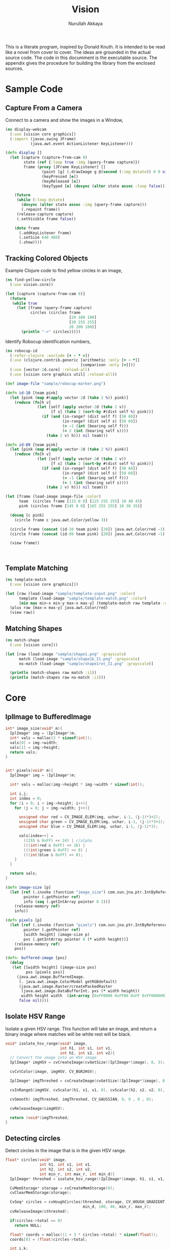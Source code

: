 #+TITLE: Vision
#+AUTHOR: Nurullah Akkaya
#+STARTUP: hidestars
#+TAGS: NOEXPORT(e)
#+EXPORT_EXCLUDE_TAGS: NOEXPORT
#+LaTeX_CLASS: literate-code

This is a literate program, inspired by Donald Knuth. It is intended
to be read like a novel from cover to cover. The ideas are grounded in
the actual source code.  The code in this documment is the executable
source. The appendix gives the procedure for building the library from
the enclosed sources.

* Sample Code
** Capture From a Camera

Connect to a camera and show the images in a Window,

#+begin_src clojure :eval query :tangle no
  (ns display-webcam
    (:use [vision core graphics])
    (:import (javax.swing JFrame)
             (java.awt.event ActionListener KeyListener)))
  
  (defn display []
    (let [capture (capture-from-cam 0)
          state (ref {:loop true :img (query-frame capture)})
          frame (proxy [JFrame KeyListener] [] 
                  (paint [g] (.drawImage g @(second (:img @state)) 0 0 nil))
                  (keyPressed [e])
                  (keyReleased [e])
                  (keyTyped [e] (dosync (alter state assoc :loop false))))]
      
      (future
       (while (:loop @state)
         (dosync (alter state assoc :img (query-frame capture)))
         (.repaint frame))
       (release-capture capture)
       (.setVisible frame false))
      
      (doto frame
        (.addKeyListener frame)
        (.setSize 640 480)
        (.show))))
  
#+end_src
** Tracking Colored Objects
Example Clojure code to find yellow circles in an image,

#+begin_src clojure :eval query :tangle no
  (ns find-yellow-circle
    (:use vision.core))
  
  (let [capture (capture-from-cam 0)]
    (future
     (while true
       (let [frame (query-frame capture)
             circles (circles frame
                              [20 100 100]
                              [30 255 255]
                              20 200 100)]
         (println "->" circles)))))
  
#+end_src

Identify Robocup identification numbers,

#+begin_src clojure :eval query :tangle no
  (ns robocup-id
    (:refer-clojure :exclude [+ - * =])
    (:use (clojure.contrib.generic [arithmetic :only [+ - *]]
                                   [comparison :only [=]]))
    (:use [vector-2d.core] :reload-all)
    (:use [vision core graphics util] :reload-all))
  
  (def image-file "sample/robocup-marker.png")
  
  (defn id-10 [team pink]
    (let [pink (map #(apply vector-2d (take 2 %)) pink)]
      (reduce (fn[h v]
                (let [self (apply vector-2d (take 2 v))
                      [f s] (take 2 (sort-by #(dist self %) pink))]
                  (if (and (in-range? (dist self f) [50 60])
                           (in-range? (dist self s) [50 60])
                           (= -2 (int (bearing self f)))
                           (= 2 (int (bearing self s))))
                    (take 2 v) h))) nil team)))
  
  (defn id-09 [team pink]
    (let [pink (map #(apply vector-2d (take 2 %)) pink)]
      (reduce (fn[h v]
                (let [self (apply vector-2d (take 2 v))
                      [f s] (take 2 (sort-by #(dist self %) pink))]
                  (if (and (in-range? (dist self f) [50 60])
                           (in-range? (dist self s) [50 60])
                           (= -1 (int (bearing self f)))
                           (= 1 (int (bearing self s))))
                    (take 2 v) h))) nil team)))
  
  (let [frame (load-image image-file :color)
        team  (circles frame [115 0 0] [125 255 255] 10 40 45)
        pink (circles frame [145 0 0] [165 255 255] 10 30 35)]
    
    (doseq [c pink]
      (circle frame c java.awt.Color/yellow 3))
    
    (circle frame (concat (id-10 team pink) [20]) java.awt.Color/red -1)
    (circle frame (concat (id-09 team pink) [20]) java.awt.Color/red -1)
    
    (view frame))
  
    
  
#+end_src

** Template Matching
#+begin_src clojure :eval query :tangle no
  (ns template-match
    (:use [vision core graphics]))
  
  (let [raw (load-image "sample/template-input.png" :color)
        template (load-image "sample/template-match.png" :color)
        [min max min-x min-y max-x max-y] (template-match raw template :ccorr-normed)]
    (plus raw [max-x max-y] java.awt.Color/red)
    (view raw))
#+end_src

** Matching Shapes
#+begin_src clojure :eval query :tangle no
  (ns match-shape
    (:use [vision core]))
  
  (let [raw (load-image "sample/shape1.png" :grayscale)
        match (load-image "sample/shape1b_I1.png" :grayscale)
        no-match (load-image "sample/shape1rot_I1.png" :grayscale)]
  
    (println (match-shapes raw match :i1))
    (println (match-shapes raw no-match :i1)))
  
#+end_src
* Core
** IplImage to BufferedImage
#+srcname: native-lib-iplimage-to-rgb
#+begin_src c :eval never :tangle no
  int* image_size(void* m){
    IplImage* img = (IplImage*)m;    
    int* vals = malloc(2 * sizeof(int));
    vals[0] = img->width;
    vals[1] = img->height;
    return vals;
  }
  
  
  int* pixels(void* m){
    IplImage* img = (IplImage*)m;
      
    int* vals = malloc(img->height * img->width * sizeof(int));
  
    int i,j;
    int index = 0;
    for (i = 0; i < img->height; i++){
      for (j = 0; j < img->width; j++){
  
        unsigned char red = CV_IMAGE_ELEM(img, uchar, i-1, (j-1)*3+2);
        unsigned char green = CV_IMAGE_ELEM(img, uchar, i-1, (j-1)*3+1);
        unsigned char blue = CV_IMAGE_ELEM(img, uchar, i-1, (j-1)*3);
  
        vals[index++] = 
          ((255 & 0xFF) << 24) | //alpha
          (((int)red & 0xFF) << 16) | 
          (((int)green & 0xFF) << 8) |
          (((int)blue & 0xFF) << 0);
      }
    }
  
    return vals;
  }
  
#+end_src

#+srcname: clojure-vision-rgb-array-to-bufferedimage
#+begin_src clojure :eval no :tangle no
  (defn image-size [p]
    (let [ref (.invoke (function "image_size") com.sun.jna.ptr.IntByReference (to-array [p]))
          pointer (.getPointer ref)
          info (seq (.getIntArray pointer 0 2))]
      (release-memory ref)
      info))
  
  (defn pixels [p]
    (let [ref (.invoke (function "pixels") com.sun.jna.ptr.IntByReference (to-array [p]))
          pointer (.getPointer ref)
          [width height] (image-size p)
          pxs (.getIntArray pointer 0 (* width height))]
      (release-memory ref)
      pxs))
  
  (defn- buffered-image [pxs]
    (delay
     (let [[width height] (image-size pxs)
           pxs (pixels pxs)]
       (java.awt.image.BufferedImage.
        (. java.awt.image.ColorModel getRGBdefault)
        (java.awt.image.Raster/createPackedRaster
         (java.awt.image.DataBufferInt. pxs (* width height))
         width height width  (int-array [0xFF0000 0xFF00 0xFF 0xFF000000]) nil)
        false nil))))
  
#+end_src
** Isolate HSV Range

Isolate a given HSV range. This function will take an image, and
return a binary image where matches will be white rest will be black.

#+srcname: native-lib-isolate-hsv
#+begin_src c :eval never :tangle no
  void* isolate_hsv_range(void* image, 
                          int h1, int s1, int v1, 
                          int h2, int s2, int v2){
    // Convert the image into an HSV image
    IplImage* imgHSV = cvCreateImage(cvGetSize((IplImage*)image), 8, 3);
  
    cvCvtColor(image, imgHSV, CV_BGR2HSV);
  
    IplImage* imgThreshed = cvCreateImage(cvGetSize((IplImage*)image), 8, 1);
  
    cvInRangeS(imgHSV, cvScalar(h1, s1, v1, 0), cvScalar(h2, s2, v2, 0), imgThreshed);
  
    cvSmooth( imgThreshed, imgThreshed, CV_GAUSSIAN, 9, 9 , 0 , 0);
  
    cvReleaseImage(&imgHSV);
  
    return (void*)imgThreshed;
  }
  
#+end_src

** Detecting circles

Detect circles in the image that is in the given HSV range.

#+srcname: native-lib-circle
#+begin_src c :eval never :tangle no
  float* circles(void* image, 
                 int h1, int s1, int v1, 
                 int h2, int s2, int v2,
                 int min_r, int max_r, int min_d){
    IplImage* threshed = isolate_hsv_range((IplImage*)image, h1, s1, v1, h2, s2, v2);

    CvMemStorage* storage = cvCreateMemStorage(0);
    cvClearMemStorage(storage);
  
    CvSeq* circles = cvHoughCircles(threshed, storage, CV_HOUGH_GRADIENT, 2, 
                                    min_d, 100, 40, min_r, max_r);
    cvReleaseImage(&threshed);
  
    if(circles->total == 0)
      return NULL;
  
    float* coords = malloc((1 + 3 * circles->total) * sizeof(float));
    coords[0] = (float)circles->total;
  
    int i,k;
    for(i=0, k=1; i<circles->total; i++, k+=3){
      float* p = (float*)cvGetSeqElem(circles, i);
      
      coords[k] = p[0];
      coords[k+1] = p[1];
      coords[k+2] = p[2];
  
    }
  
    cvReleaseMemStorage(&storage);
    return coords;
  }
  
#+end_src

#+srcname: clojure-vision-circles
#+begin_src clojure :eval no :tangle no
  (defn circles [[i _] [h1 s1 v1] [h2 s2 v2] min-r max-r min-d]
    (if-let[ref (.invoke (function "circles")
                         com.sun.jna.ptr.FloatByReference
                         (to-array [i h1 s1 v1 h2 s2 v2 min-r max-r min-d]))]
      (let [pointer (.getPointer ref)
            count (.getFloat pointer 0)
            circles (partition 3 (seq (drop 1 (.getFloatArray pointer 0 (inc (* 3 count))))))]
        (release-memory ref)
        circles)
      []))
#+end_src
** Finding bounding boxes
#+srcname: native-lib-bounding-box
#+begin_src c :eval never :tangle no
  int* bounding_boxes(void* image, 
                      int h1, int s1, int v1, 
                      int h2, int s2, int v2){
  
    IplImage* threshed = isolate_hsv_range((IplImage*)image, h1, s1, v1, h2, s2, v2);
  
    CvSeq* boxes;
    CvMemStorage* storage = cvCreateMemStorage(0);
    cvClearMemStorage(storage);
    
    int total = cvFindContours(threshed, storage, &boxes, sizeof(CvContour), 
                               CV_RETR_EXTERNAL, CV_CHAIN_APPROX_NONE, cvPoint(0,0));
  
    cvReleaseImage(&threshed);
  
    if(total == 0)
      return NULL;
    
    int* coords = malloc((1 + 4 * total) * sizeof(int));
    coords[0] = total;
    
    int k = 1;
    for(; boxes; boxes= boxes->h_next, k+=4){
      CvRect b = cvBoundingRect(boxes, 1);
        
      coords[k] = b.x;
      coords[k+1] = b.y;
      coords[k+2] = b.width;
      coords[k+3] = b.height;
    }

    cvReleaseMemStorage(&storage);
    return coords;
  }
  
#+end_src
** Template matching
#+srcname: native-lib-template-matching
#+begin_src c :eval never :tangle no
  int* template_match(void* i, void* t, int mode){
    IplImage* image = (IplImage*)i;
    IplImage* template = (IplImage*)t;
  
    IplImage* result = cvCreateImage(cvSize(image->width - template->width+1, 
                                            image->height - template->height+1), 
                                     IPL_DEPTH_32F, 1);
    cvZero(result);
  
    int calc = -1;
    switch(mode) {
      case 1:
        calc = CV_TM_SQDIFF; break;
      case 2:
        calc = CV_TM_SQDIFF_NORMED; break;
      case 3:
        calc = CV_TM_CCORR; break;
      case 4:
        calc = CV_TM_CCORR_NORMED; break;
      case 5:
        calc = CV_TM_CCOEFF; break;
      case 6:
        calc = CV_TM_CCOEFF_NORMED; break;
    }
  
    cvMatchTemplate(image, template, result, calc);
  
    double min_val=0, max_val=0;
    CvPoint min_loc, max_loc;
    cvMinMaxLoc(result, &min_val, &max_val, &min_loc, &max_loc, NULL);
  
    cvReleaseImage(&result);
  
    int* vals = malloc(6 * sizeof(int));
    vals[0] = min_val;
    vals[1] = max_val;
    vals[2] = min_loc.x;
    vals[3] = min_loc.y;
    vals[4] = max_loc.x;
    vals[5] = max_loc.y;
    return vals;
  }
  
#+end_src

#+srcname: clojure-vision-template-match
#+begin_src clojure :eval no :tangle no
  (defn template-match [[image _] template calculation]
    (let [calculation (cond (= :sqdiff calculation) 1
                            (= :sqdiff-normed calculation) 2
                            (= :ccorr calculation) 3
                            (= :ccorr-normed calculation) 4
                            (= :ccoeff calculation) 5
                            (= :ccoeff-normed calculation) 6)
          ref (.invoke (function "template_match")
                       com.sun.jna.ptr.FloatByReference
                       (to-array [image template calculation]))
          pointer (.getPointer ref)
          vals (.getIntArray pointer 0 6)]
      (release-memory ref)
      vals))
#+end_src

** Matching Shapes
#+srcname: native-lib-matching-shapes
#+begin_src c :eval never :tangle no
  double match_shape(void* i1, void* i2, int mode){
    IplImage* img1 = (IplImage*)i1;
    IplImage* img2 = (IplImage*)i2;
  
    int calc = -1;
    switch(mode) {
      case 1:
        calc = CV_CONTOURS_MATCH_I1; break;
      case 2:
        calc = CV_CONTOURS_MATCH_I2; break;
      case 3:
        calc = CV_CONTOURS_MATCH_I3; break;
    }
  
    return cvMatchShapes (img1, img2, calc, 0);
  }
  
#+end_src

#+srcname: clojure-vision-match-shape
#+begin_src clojure :eval no :tangle no
  (defn match-shapes [img1 img2 calculation]
    (let [calculation (cond (= :i1 calculation) 1
                            (= :i2 calculation) 2
                            (= :i3 calculation) 3)]
      (.invoke (function "match_shape") Double (to-array [img1 img2 calculation]))))
  
#+end_src

** Misc
#+srcname: native-lib-capture-camera
#+begin_src c :eval never :tangle no
  void* capture_from_cam(int i){
    CvCapture* ptr = cvCaptureFromCAM(i);
     
    /* always check */
    if (!ptr) {
      fprintf( stderr, "Cannot open initialize webcam!\n" );
      return NULL;
    }
    
    return (void*) ptr;
  }
  
  void* query_frame(void* capture){
    return (void*)cvQueryFrame((CvCapture*)capture);
  }  

  void release_capture(void* cap){
    CvCapture* capture = (CvCapture*)cap;
    cvReleaseCapture( &capture);
  }
#+end_src

#+srcname: clojure-vision-capture-camera
#+begin_src clojure :eval never :tangle no
  (defn capture-from-cam [n]
    (.invoke (function "capture_from_cam") Pointer (to-array [n])))
    
  (defn query-frame [c]
    (let [ref (.invoke (function "query_frame") Pointer (to-array [c]))]
      [ref (buffered-image ref)]))
  
  (defn release-capture [c]
    (.invoke (function "release_capture") (to-array [c])))
  
#+end_src

#+srcname: native-lib-image
#+begin_src c :eval never :tangle no
  void* load_image(char* file, int color){
    if(color > 0)
      color = CV_LOAD_IMAGE_COLOR;
    else if(color == 0)
      color = CV_LOAD_IMAGE_GRAYSCALE;
    else if(color < 0)
      color = CV_LOAD_IMAGE_UNCHANGED;
  
    (void*)cvLoadImage(file, color);
  }
  
  void save_image(void* image, char* file){
    cvSaveImage( file, (IplImage*)image, NULL);
  }
  
  void release_image(void* p){
    IplImage* image = (IplImage*)p;
    cvReleaseImage(&image);
  }
#+end_src

#+srcname: clojure-vision-image
#+begin_src clojure :eval never :tangle no
  (defn load-image [f c]
    (let [ref (.invoke (function "load_image") Pointer (to-array [f (cond (= c :color) 1
                                                                          (= c :grayscale) 0
                                                                          (= c :unchanged) -1)]))]
      [ref (buffered-image ref)]))
  
  (defn release-image [[p _]]
    (.invoke (function "release_image") (to-array [p])))
  
  (defn save-image [i f]
    (.invoke (function "save_image") (to-array [i f])))
  
#+end_src

#+srcname: native-lib-convert-color
#+begin_src c :eval never :tangle no
  void* convert_color(void* i, int mode){
    IplImage* image = (IplImage*)i;
    IplImage* converted = cvCreateImage(cvGetSize((IplImage*)image), image->depth, image->nChannels);
    
    if(mode == 1)
      mode = CV_RGB2HSV;
    else if (mode == 2)
      mode = CV_HSV2RGB;
    else if (mode == 3)
      mode = CV_BGR2HSV;
    else if (mode == 4)
      mode = CV_HSV2BGR;
  
    cvCvtColor(image, converted, mode);  
  
    return (void*)converted;
  }
#+end_src

#+srcname: clojure-vision-convert-color
#+begin_src clojure :eval never :tangle no
  (defn convert-color [[p _] m]
    (let [ref (.invoke (function "convert_color") Pointer
                       (to-array [p (cond (= m :rgb-hsv) 1
                                          (= m :hsv-rgb) 2
                                          (= m :bgr-hsv) 3
                                          (= m :hsv-bgr) 4
                                          :default (throw (Exception. "Unknown Convertion.")))]))]
      [ref (buffered-image ref)]))
#+end_src

#+srcname: native-lib-in-range-s
#+begin_src c :eval never :tangle no
  void* in_range_s(void* i, int s11, int s12, int s13, int s14, int s21, int s22, int s23, int s24){
    IplImage* image = (IplImage*)i;
    IplImage* processed = cvCreateImage(cvGetSize((IplImage*)image), 8, 1);
    cvInRangeS(image, cvScalar(s11, s12, s13, s14), cvScalar(s21, s22, s23, s24), processed);
    return (void*)processed;
  }
#+end_src

#+srcname: clojure-in-range-s
#+begin_src clojure :eval never :tangle no
  (defn in-range-s [[p _] [s11 s12 s13 s14] [s21 s22 s23 s24]]
    (let [ref (.invoke (function "in_range_s") Pointer (to-array [p s11 s12 s13 s14 s21 s22 s23 s24]))]
      [ref (buffered-image ref)]))
#+end_src

#+srcname: native-lib-free
#+begin_src c :eval never :tangle no
  void release_memory(void* p){
    free(p);
  }
#+end_src

#+srcname: clojure-vision-free
#+begin_src clojure :eval never :tangle no
  (defn release-memory [p]
    (.invoke (function "release_memory") (to-array [p])))
#+end_src

* Graphics
Routines for manipulating images,

#+srcname: clojure-graphics-color-picker
#+begin_src clojure :eval no :tangle no
  (defn- image-panel [image]
    (proxy [javax.swing.JPanel] []
      (paintComponent [g] (.drawImage g image 0 0 this))))
  
  (defn color-picker [[pointer image]]
    (let [listener (proxy [java.awt.event.MouseListener] []
                     (mouseClicked
                      [e]
                      (let [x (.getX e) y (.getY e)
                            c (java.awt.Color.
                               (.getRGB @image  x y))
                            hsb (java.awt.Color/RGBtoHSB
                                 (.getRed c) (.getGreen c) (.getBlue c) nil)]
                        (println x y (map #(map-int % 0 1 0 179) (seq hsb)))))
                     (mousePressed [e])
                     (mouseReleased [e])
                     (mouseEntered [e])
                     (mouseExited [e]))
          panel  (doto (image-panel @image)
                   (.addMouseListener listener))]
      (doto (javax.swing.JFrame.)
        (.add panel)
        (.setAlwaysOnTop true)
        (.setSize (java.awt.Dimension. (.getWidth @image) (.getHeight @image)))
        (.setVisible true))))
#+end_src

Displays the image in a frame with a mouse listener attached that will
print the HSV values for the pixels clicked.

#+srcname: clojure-graphics-circle
#+begin_src clojure :eval no :tangle no
  (defn circle [[pointer image] [x y r] color thickness]
    (let [g (.getGraphics @image)]
      (.setColor g color)
    (if (pos? thickness)
      (doto g
        (.setStroke (java.awt.BasicStroke. thickness))
        (.draw (java.awt.geom.Ellipse2D$Double. (- x r) (- y r) (* 2 r) (* 2 r))))
      (.fill g (java.awt.geom.Ellipse2D$Double. (- x r) (- y r) (* 2 r) (* 2 r))))))
  
#+end_src

Draws simple, thick or filled circle,

#+srcname: clojure-graphics-line
#+begin_src clojure :eval no :tangle no
  (defn line [[pointer image] [x1 y1] [x2 y2] color thickness]
    (doto (.getGraphics @image)
      (.setColor color)
      (.setStroke (java.awt.BasicStroke. thickness))
      (.drawLine x1 y1 x2 y2)))
  
#+end_src

Draws simple or thick line segment,

#+srcname: clojure-graphics-view
#+begin_src clojure :eval no :tangle no
  (defn view [[pointer image]]
    (doto (javax.swing.JFrame.)
      (.add (image-panel @image))
      (.setAlwaysOnTop true)
      (.setSize (java.awt.Dimension. (.getWidth @image) (.getHeight @image)))
      (.setVisible true)))
#+end_src

Displays the image in a frame,

* Files                                                            :NOEXPORT:
** Native
*** cmake
#+begin_src text :eval never :tangle native/CMakeLists.txt
  cmake_minimum_required(VERSION 2.8)
  project(vision)
  
  find_package (OpenCV REQUIRED)
  
  add_library(vision SHARED vision.c)
  target_link_libraries(vision cxcore cv highgui)
#+end_src
 
*** vision.c
#+begin_src c :eval never :tangle native/vision.c :noweb yes
  #include <stdio.h>
  #include <stdlib.h>
  #include "cv.h"
  #include "highgui.h"
  
  <<native-lib-capture-camera>>
  <<native-lib-image>>
  <<native-lib-free>>
  <<native-lib-isolate-hsv>>
  <<native-lib-circle>>
  <<native-lib-bounding-box>>
  <<native-lib-iplimage-to-rgb>>
  <<native-lib-template-matching>>
  <<native-lib-matching-shapes>>
  <<native-lib-convert-color>>
  <<native-lib-in-range-s>>
#+end_src
** Clojure
*** project.clj
#+begin_src clojure :eval never :tangle project.clj
  (defproject vision "1.0.0-SNAPSHOT"
    :description "FIXME: write"
    :dependencies [[org.clojure/clojure "1.2.0"]
                   [org.clojure/clojure-contrib "1.2.0"]
                   [org.clojars.nakkaya/jna "3.2.7"]
                   [vector-2d "1.0.0-SNAPSHOT"]])
#+end_src

*** core.clj
#+begin_src clojure :tangle src/vision/core.clj :noweb yes
  (ns vision.core
   (:import (com.sun.jna Function Pointer)))
    
  (System/setProperty "jna.library.path" "./native/")
    
  (defn function [f]
   (Function/getFunction "vision" f))

  <<clojure-vision-free>>
  <<clojure-vision-rgb-array-to-bufferedimage>>
  <<clojure-vision-image>>
  <<clojure-vision-capture-camera>>
  <<clojure-vision-circles>>
  <<clojure-vision-template-match>>
  <<clojure-vision-match-shape>>
  <<clojure-in-range-s>>
  <<clojure-vision-convert-color>>
#+end_src

*** graphics.clj
#+begin_src clojure :tangle src/vision/graphics.clj :noweb yes
  (ns vision.graphics
    (:use [vision core util]))
  
  <<clojure-graphics-color-picker>>
  <<clojure-graphics-circle>>
  <<clojure-graphics-line>>
  <<clojure-graphics-view>>  
#+end_src
*** util.clj
#+begin_src clojure :tangle src/vision/util.clj
  (ns vision.util)
  
  (defn map-int [x in-min in-max out-min out-max]
    (+ (/ (* (- x in-min) (- out-max out-min)) (- in-max in-min)) out-min))
  
  (defn in-range? [x [a b]]
    (if (and (>= x a)
             (<= x b))
      true false))
  
#+end_src

